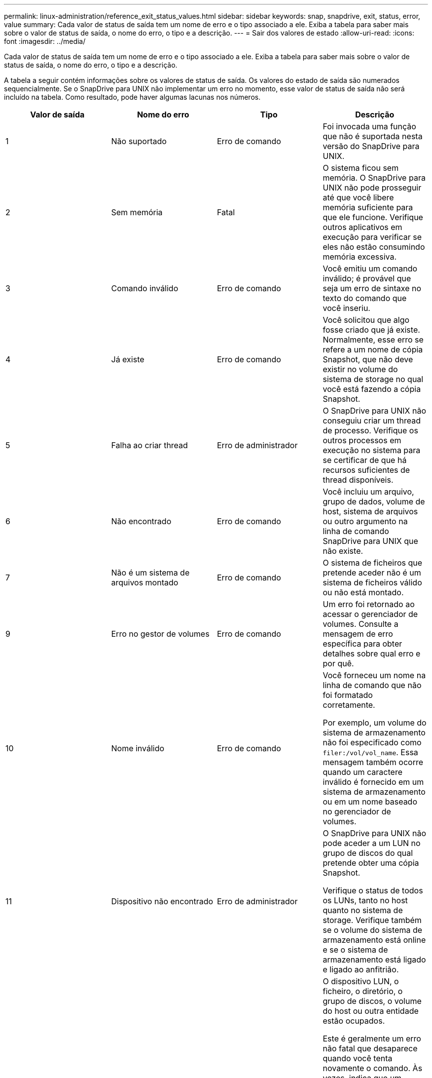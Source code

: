 ---
permalink: linux-administration/reference_exit_status_values.html 
sidebar: sidebar 
keywords: snap, snapdrive, exit, status, error, value 
summary: Cada valor de status de saída tem um nome de erro e o tipo associado a ele. Exiba a tabela para saber mais sobre o valor de status de saída, o nome do erro, o tipo e a descrição. 
---
= Sair dos valores de estado
:allow-uri-read: 
:icons: font
:imagesdir: ../media/


[role="lead"]
Cada valor de status de saída tem um nome de erro e o tipo associado a ele. Exiba a tabela para saber mais sobre o valor de status de saída, o nome do erro, o tipo e a descrição.

A tabela a seguir contém informações sobre os valores de status de saída. Os valores do estado de saída são numerados sequencialmente. Se o SnapDrive para UNIX não implementar um erro no momento, esse valor de status de saída não será incluído na tabela. Como resultado, pode haver algumas lacunas nos números.

|===
| Valor de saída | Nome do erro | Tipo | Descrição 


 a| 
1
 a| 
Não suportado
 a| 
Erro de comando
 a| 
Foi invocada uma função que não é suportada nesta versão do SnapDrive para UNIX.



 a| 
2
 a| 
Sem memória
 a| 
Fatal
 a| 
O sistema ficou sem memória. O SnapDrive para UNIX não pode prosseguir até que você libere memória suficiente para que ele funcione. Verifique outros aplicativos em execução para verificar se eles não estão consumindo memória excessiva.



 a| 
3
 a| 
Comando inválido
 a| 
Erro de comando
 a| 
Você emitiu um comando inválido; é provável que seja um erro de sintaxe no texto do comando que você inseriu.



 a| 
4
 a| 
Já existe
 a| 
Erro de comando
 a| 
Você solicitou que algo fosse criado que já existe. Normalmente, esse erro se refere a um nome de cópia Snapshot, que não deve existir no volume do sistema de storage no qual você está fazendo a cópia Snapshot.



 a| 
5
 a| 
Falha ao criar thread
 a| 
Erro de administrador
 a| 
O SnapDrive para UNIX não conseguiu criar um thread de processo. Verifique os outros processos em execução no sistema para se certificar de que há recursos suficientes de thread disponíveis.



 a| 
6
 a| 
Não encontrado
 a| 
Erro de comando
 a| 
Você incluiu um arquivo, grupo de dados, volume de host, sistema de arquivos ou outro argumento na linha de comando SnapDrive para UNIX que não existe.



 a| 
7
 a| 
Não é um sistema de arquivos montado
 a| 
Erro de comando
 a| 
O sistema de ficheiros que pretende aceder não é um sistema de ficheiros válido ou não está montado.



 a| 
9
 a| 
Erro no gestor de volumes
 a| 
Erro de comando
 a| 
Um erro foi retornado ao acessar o gerenciador de volumes. Consulte a mensagem de erro específica para obter detalhes sobre qual erro e por quê.



 a| 
10
 a| 
Nome inválido
 a| 
Erro de comando
 a| 
Você forneceu um nome na linha de comando que não foi formatado corretamente.

Por exemplo, um volume do sistema de armazenamento não foi especificado como `filer:/vol/vol_name`. Essa mensagem também ocorre quando um caractere inválido é fornecido em um sistema de armazenamento ou em um nome baseado no gerenciador de volumes.



 a| 
11
 a| 
Dispositivo não encontrado
 a| 
Erro de administrador
 a| 
O SnapDrive para UNIX não pode aceder a um LUN no grupo de discos do qual pretende obter uma cópia Snapshot.

Verifique o status de todos os LUNs, tanto no host quanto no sistema de storage. Verifique também se o volume do sistema de armazenamento está online e se o sistema de armazenamento está ligado e ligado ao anfitrião.



 a| 
12
 a| 
Ocupado
 a| 
Erro de comando
 a| 
O dispositivo LUN, o ficheiro, o diretório, o grupo de discos, o volume do host ou outra entidade estão ocupados.

Este é geralmente um erro não fatal que desaparece quando você tenta novamente o comando. Às vezes, indica que um recurso ou processo está suspenso, fazendo com que o objeto esteja ocupado e indisponível para o SnapDrive para UNIX usar.

Ele também pode indicar que você está tentando fazer uma cópia Snapshot durante um período em que o tráfego de e/S é muito pesado para que a cópia Snapshot seja feita com êxito.



 a| 
13
 a| 
Não foi possível inicializar
 a| 
Fatal
 a| 
O SnapDrive para UNIX não pôde inicializar material de terceiros de que ele precisa. Isso pode se referir a sistemas de arquivos, gerenciadores de volume, software de cluster de host, software multipathing e assim por diante.



 a| 
14
 a| 
SnapDrive ocupado
 a| 
SnapDrive ocupado
 a| 
Outro usuário ou processo está executando uma operação nos mesmos hosts ou sistemas de storage ao mesmo tempo em que você pediu ao SnapDrive para UNIX para executar uma operação. Tente novamente a operação.

Ocasionalmente, esta mensagem significa que o outro processo está suspenso e você deve matá-lo.


NOTE: Em algumas circunstâncias, a operação de restauração do Snapshot pode levar muito tempo. Certifique-se de que o processo que você acha que está suspenso não está apenas aguardando a conclusão de uma operação de restauração do Snapshot.



 a| 
15
 a| 
Erro no ficheiro de configuração
 a| 
Fatal
 a| 
O arquivo SnapDrive.conf tem entradas inválidas, inadequadas ou inconsistentes. Consulte a mensagem de erro específica para obter detalhes. Você deve corrigir este arquivo antes que o SnapDrive para UNIX possa continuar.



 a| 
17
 a| 
Permissões incorretas
 a| 
Erro de comando
 a| 
Você não tem permissão para executar este comando. Você deve estar logado como root para executar o SnapDrive para UNIX.



 a| 
18
 a| 
Sem arquivador
 a| 
Erro de administrador
 a| 
O SnapDrive para UNIX não pode contactar o sistema de armazenamento necessário para este comando. Verifique a conetividade com o sistema de armazenamento indicado na mensagem de erro.



 a| 
19
 a| 
Início de sessão incorreto do arquivador
 a| 
Erro de administrador
 a| 
O SnapDrive para UNIX não pode iniciar sessão no sistema de armazenamento utilizando as informações de início de sessão fornecidas.



 a| 
20
 a| 
Licença incorreta
 a| 
Erro de administrador
 a| 
Um serviço que o SnapDrive para UNIX requer não está licenciado para ser executado neste sistema de storage.



 a| 
22
 a| 
Não é possível congelar fs
 a| 
Erro de administrador
 a| 
Uma operação de criação de instantâneo falhou porque o SnapDrive para UNIX não conseguiu congelar os sistemas de arquivos especificados para fazer a cópia Snapshot. Confirme se o tráfego de e/S do sistema é leve o suficiente para congelar o sistema de arquivos e, em seguida, tente novamente o comando.



 a| 
27
 a| 
Cópia Snapshot inconsistente
 a| 
Erro de administrador
 a| 
A operação de restauração do Snapshot falhou porque você solicitou uma restauração a partir de uma cópia Snapshot com imagens inconsistentes do grupo de discos. Podem ocorrer imagens inconsistentes nos seguintes casos:

* Você não fez a cópia Snapshot usando o SnapDrive para UNIX.
* A operação de criação de instantâneos foi interrompida antes de definir bits consistentes e, portanto, não foi possível limpar (como no caso de uma falha catastrófica do sistema).
* Algum tipo de problema de dados ocorreu com a cópia Snapshot depois que ela foi feita.




 a| 
28
 a| 
Falha HBA
 a| 
Erro de administrador
 a| 
O SnapDrive para UNIX encontrou um erro ao tentar recuperar informações do HBA.



 a| 
29
 a| 
Metadados incorretos
 a| 
Erro de administrador
 a| 
O SnapDrive para UNIX encontrou um erro nos metadados da cópia Snapshot que ele escreveu quando criou a cópia Snapshot.



 a| 
30
 a| 
Sem metadados da cópia Snapshot
 a| 
Erro de administrador
 a| 
O SnapDrive para UNIX não pode executar uma operação de restauração de Snapshot porque os metadados não contêm todos os grupos de discos solicitados.



 a| 
31
 a| 
Ficheiro de palavra-passe incorreto
 a| 
Erro de administrador
 a| 
O arquivo de senha tem uma entrada ruim. Use o `snapdrive config delete` comando para excluir a entrada de login para este sistema de armazenamento. Em seguida, insira novamente as informações de login usando o `snapdrive config set _user_name_` comando.



 a| 
33
 a| 
Sem entrada de ficheiro de palavra-passe
 a| 
Erro de administrador
 a| 
O ficheiro de palavra-passe não tem entrada para este sistema de armazenamento. Execute o `snapdrive config set _username filername_` comando para cada sistema de storage no qual você precisa executar o SnapDrive para UNIX. Em seguida, tente esta operação novamente.



 a| 
34
 a| 
Não é um NetAPPLUN
 a| 
Erro de administrador
 a| 
Um comando SnapDrive para UNIX encontrou um LUN que não está em um sistema de armazenamento NetApp.



 a| 
35
 a| 
Utilizador cancelado
 a| 
Erro de administrador
 a| 
O sistema apresentou um aviso a pedir-lhe para confirmar uma operação e indicou que não queria que a operação fosse executada.



 a| 
36
 a| 
Erro de fluxo de e/S.
 a| 
Erro de administrador
 a| 
As rotinas de entrada do sistema ou saída do sistema devolveram um erro que o SnapDrive para UNIX não entendeu.

Execute o SnapDrive.dc e envie essas informações para o suporte técnico do NetApp para que eles possam ajudá-lo a determinar quais etapas executar para concluir a recuperação.



 a| 
37
 a| 
Sistema de arquivos cheio
 a| 
Erro de administrador
 a| 
Uma tentativa de gravação de um arquivo falhou porque não havia espaço suficiente no sistema de arquivos. O SnapDrive para UNIX pode prosseguir quando você libera espaço suficiente no sistema de arquivos apropriado.



 a| 
38
 a| 
Erro de ficheiro
 a| 
Erro de administrador
 a| 
Ocorreu um erro de e/S quando o SnapDrive para UNIX estava a ler ou a escrever um ficheiro de configuração do sistema ou um ficheiro temporário.



 a| 
39
 a| 
Grupo de discos duplicado
 a| 
Erro de comando
 a| 
O SnapDrive para UNIX obteve um número de nó menor duplicado ao tentar ativar um grupo de discos.



 a| 
40
 a| 
Falha na descongelação do sistema de ficheiros.
 a| 
Erro de administrador
 a| 
Um comando snap create falhou devido à atividade do sistema no sistema de arquivos. Isso geralmente ocorre quando o sistema de arquivos SnapDrive para UNIX é bloqueado, necessário para a cópia Snapshot, o tempo limite antes que a cópia Snapshot seja concluída.



 a| 
43
 a| 
Nome já em uso
 a| 
Erro de comando
 a| 
O SnapDrive para UNIX tentou criar um grupo de discos, volume de host, sistema de arquivos ou LUN, mas o nome já estava em uso. Para corrigir, selecione um nome que não esteja em uso e digite novamente o comando SnapDrive para UNIX.



 a| 
44
 a| 
Erro no gestor do sistema de ficheiros
 a| 
Fatal
 a| 
O SnapDrive para UNIX encontrou um erro inesperado do sistema de arquivos quando:

* tentando criar o sistema de arquivos
* fazendo uma entrada na tabela de montagem do sistema de arquivos para montar automaticamente o sistema de arquivos na inicialização.


O texto da mensagem de erro exibida com este código descreve o erro encontrado pelo sistema de arquivos. Grave a mensagem e envie-a para o suporte técnico da NetApp para que ela possa ajudá-lo a determinar quais etapas executar para concluir a recuperação.



 a| 
45
 a| 
Erro de ponto de montagem
 a| 
Erro de administrador
 a| 
O ponto de montagem do sistema de arquivos apareceu no arquivo da tabela de montagem do sistema. Para corrigir, selecione um ponto de montagem que não esteja em uso ou listado na tabela de montagem e digite novamente o comando SnapDrive para UNIX.



 a| 
46
 a| 
LUN não encontrado
 a| 
Erro de comando
 a| 
Um comando SnapDrive para UNIX tentou acessar um LUN que não existia no sistema de armazenamento.

Para corrigir, verifique se o LUN existe e se o nome do LUN foi introduzido corretamente.



 a| 
47
 a| 
Grupo de iniciadores não encontrado
 a| 
Erro de administrador
 a| 
Não foi possível acessar um grupo de iniciadores do sistema de storage conforme esperado. Como resultado, o SnapDrive para UNIX não pode concluir a operação atual.

A mensagem de erro específica descreve o problema e as etapas que você precisa executar para resolvê-lo. Corrija o problema e repita o comando.



 a| 
48
 a| 
Objeto offline
 a| 
Erro de administrador
 a| 
O SnapDrive para UNIX tentou acessar um objeto (como um volume), mas falhou porque o objeto estava offline.



 a| 
49
 a| 
Entidade conflitante
 a| 
Erro de comando
 a| 
O SnapDrive para UNIX tentou criar um grupo, mas encontrou um grupo com o mesmo nome.



 a| 
50
 a| 
Erro de limpeza
 a| 
Fatal
 a| 
O SnapDrive para UNIX encontrou um item que deveria ser removido, mas ainda está lá.



 a| 
51
 a| 
Conflito de ID do grupo de discos
 a| 
Erro de comando
 a| 
Um `snapdrive snap connect` comando solicitou um ID de grupo de discos que conflitasse com um grupo de discos existente.

Isso geralmente significa que um `snapdrive snap connect` comando em um host de origem está sendo tentado em um sistema que não o suporta. Para corrigir esse problema, tente a operação de um host diferente.



 a| 
52
 a| 
LUN não mapeado para qualquer host
 a| 
Erro de administrador
 a| 
Um LUN não é mapeado para nenhum host. Em outras palavras, ele não pertence a um grupo de iniciadores do sistema de storage. Para ser acessível, o LUN deve ser mapeado para o host atual fora do SnapDrive para UNIX.



 a| 
53
 a| 
LUN não mapeado para o host local
 a| 
Erro de administrador
 a| 
Um LUN não é mapeado para o host atual. Em outras palavras, ele não pertence a um grupo de iniciadores do sistema de armazenamento que inclua iniciadores do host atual. Para ser acessível, o LUN deve ser mapeado para o host atual fora do SnapDrive para UNIX.



 a| 
54
 a| 
O LUN é mapeado usando um grupo estranho
 a| 
Erro de administrador
 a| 
Um LUN é mapeado usando um grupo de iniciadores do sistema de armazenamento externo. Em outras palavras, ele pertence a um igrop do sistema de armazenamento contendo apenas iniciadores não encontrados no host local.

Como resultado, o SnapDrive para UNIX não pode excluir o LUN.

Para usar o SnapDrive para UNIX para excluir um LUN, o LUN deve pertencer apenas a grupos locais; ou seja, grupos contendo apenas iniciadores encontrados no host local.



 a| 
55
 a| 
O LUN é mapeado usando um grupo misto
 a| 
Erro de administrador
 a| 
Um LUN é mapeado usando um grupo de iniciadores de sistema de armazenamento misto. Em outras palavras, ele pertence a um igrop do sistema de armazenamento contendo ambos os iniciadores encontrados no host local e iniciadores não encontrados lá.

Como resultado, o SnapDrive para UNIX não pode desconetar o LUN.

Para usar o SnapDrive para UNIX para desconetar um LUN, o LUN deve pertencer apenas a grupos locais ou grupos estrangeiros; não grupos mistos. (Os grupos locais contêm apenas iniciadores encontrados no host local; grupos estrangeiros contêm iniciadores não encontrados no host local.)



 a| 
56
 a| 
Falha na restauração da cópia Snapshot
 a| 
Erro de administrador
 a| 
O SnapDrive para UNIX tentou uma operação de restauração de Snapshot, mas falhou sem restaurar LUNs na cópia Snapshot.

A mensagem de erro específica descreve o problema e as etapas que você precisa executar para resolvê-lo. Corrija o problema e repita o comando.



 a| 
58
 a| 
Reinicialização do host necessária
 a| 
Erro de administrador
 a| 
O sistema operacional do host requer uma reinicialização para atualizar dados internos. O SnapDrive para UNIX preparou o host para esta atualização, mas não pode concluir a operação atual.

Reinicie o host e, em seguida, digite novamente a linha de comando SnapDrive para UNIX que fez com que esta mensagem fosse exibida. Após a reinicialização, a operação será capaz de ser concluída.



 a| 
59
 a| 
Host, preparação LUN necessária
 a| 
Erro de administrador
 a| 
O sistema operacional do host requer uma atualização dos dados internos para concluir a operação atual. Esta atualização é necessária para permitir a criação de um novo LUN.

O SnapDrive para UNIX não pode executar a atualização, porque a preparação automática de host para provisionamento foi desativada porque a `snapdrive.conf` variável `_enable-implicit-host-preparation_` está definida como ""off"".

Com a preparação automática do host desativada, você deve usar o comando SnapDrive config prepare luns para preparar o host para provisionar LUNs ou executar as etapas de preparação manualmente.

Para evitar essa mensagem de erro, defina o `_enable-implicit-host-preparation_` valor como "'on'" no `snapdrive.conf` arquivo.



 a| 
62
 a| 
Não está vazio
 a| 
Erro de comando
 a| 
Ocorreu um erro porque o SnapDrive para UNIX não conseguiu remover um volume ou diretório do sistema de armazenamento. Isso pode acontecer quando outro usuário ou outro processo cria um arquivo exatamente ao mesmo tempo e no mesmo diretório que o SnapDrive tenta excluir. Para evitar este erro, certifique-se de que apenas um utilizador trabalha com o volume do sistema de armazenamento de dados no momento.



 a| 
63
 a| 
O tempo de espera expirou
 a| 
Erro de comando
 a| 
Ocorreu um erro porque o SnapDrive para UNIX não conseguiu restaurar um LUN no período de tempo limite de 50 minutos.

Grave a mensagem e envie-a para o suporte técnico da NetApp para que ela possa ajudá-lo a determinar quais etapas executar para concluir a recuperação.



 a| 
64
 a| 
O serviço não está em execução
 a| 
Erro de administrador
 a| 
Ocorreu um erro porque um comando SnapDrive para UNIX especificou uma entidade NFS e o sistema de storage não estava executando o serviço NFS.



 a| 
126
 a| 
Erro desconhecido
 a| 
Erro de administrador
 a| 
Ocorreu um erro desconhecido que pode ser grave. Execute o `snapdrive.dc` utilitário e envie seus resultados para o suporte técnico da NetApp para análise.



 a| 
127
 a| 
Erro interno
 a| 
Fatal
 a| 
Ocorreu um erro interno do SnapDrive para UNIX. Execute o `snapdrive.dc` e envie seus resultados para o suporte técnico da NetApp para análise.

|===